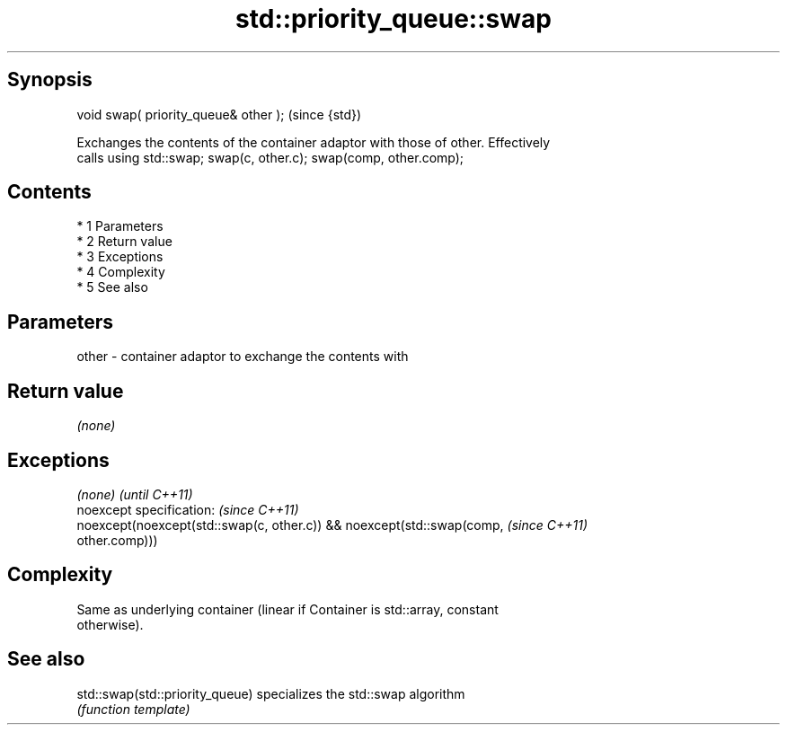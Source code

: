 .TH std::priority_queue::swap 3 "Apr 19 2014" "1.0.0" "C++ Standard Libary"
.SH Synopsis
   void swap( priority_queue& other );  (since {std})

   Exchanges the contents of the container adaptor with those of other. Effectively
   calls using std::swap; swap(c, other.c); swap(comp, other.comp);

.SH Contents

     * 1 Parameters
     * 2 Return value
     * 3 Exceptions
     * 4 Complexity
     * 5 See also

.SH Parameters

   other - container adaptor to exchange the contents with

.SH Return value

   \fI(none)\fP

.SH Exceptions

   \fI(none)\fP                                                                 \fI(until C++11)\fP
   noexcept specification: \fI(since C++11)\fP
   noexcept(noexcept(std::swap(c, other.c)) && noexcept(std::swap(comp,   \fI(since C++11)\fP
   other.comp)))

.SH Complexity

   Same as underlying container (linear if Container is std::array, constant
   otherwise).

.SH See also

   std::swap(std::priority_queue) specializes the std::swap algorithm
                                  \fI(function template)\fP

